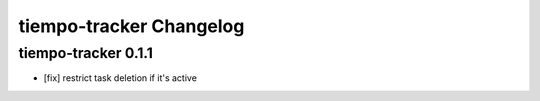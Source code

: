 tiempo-tracker Changelog
=================

tiempo-tracker 0.1.1
----------
- [fix] restrict task deletion if it's active